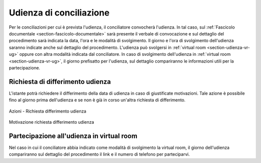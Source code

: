 Udienza di conciliazione
========================

Per le conciliazioni per cui è prevista l'udienza, il conciliatore convocherà l'udienza. In tal caso, sul :ref:`Fascicolo documentale <section-fascicolo-documentale>` sarà presente il verbale di convocazione e sul dettaglio del procedimento sarà indicata la data, l'ora e le modalità di svolgimento.
Il giorno e l'ora di svolgimento dell'udienza saranno indicate anche sul dettaglio del procedimento.
L'udienza può svolgersi in :ref:`virtual room <section-udienza-vr-ug>` oppure con altra modalità indicata dal conciliatore.
In caso di svolgimento dell'udienza in :ref:`virtual room <section-udienza-vr-ug>`, il giorno prefisatto per l'udienza, sul dettaglio compariranno le informazioni utili per la partecipazione.

Richiesta di differimento udienza
~~~~~~~~~~~~~~~~~~~~~~~~~~~~~~~~~~~

L'istante potrà richiedere il differimento della data di udienza in caso di giustificate motivazioni. Tale azione è possibile fino al giorno prima dell'udienza e se non è già in corso un'altra richiesta di differimento.

.. figure:: /media/barra_azioni_richdifferimento.png
   :align: center
   :name: barra-azioni-richdifferimento
   :alt: Richiesta differimento barra azioni
   
   Azioni - Richiesta differimento udienza

.. figure:: /media/motivazione_richdifferimento.png
   :align: center
   :name: motivazione-richdifferimento
   :alt: Motivazione richiesta differimento
   
   Motivazione richiesta differimento udienza

Partecipazione all'udienza in virtual room
~~~~~~~~~~~~~~~~~~~~~~~~~~~~~~~~~~~~~~~~~~

.. _section-udienza-vr-ug:

Nel caso in cui il conciliatore abbia indicato come modalità di svolgimento la virtual room, il giorno dell'udienza compariranno sul dettaglio del procedimento il link e il numero di telefono per parteciparvi.



 